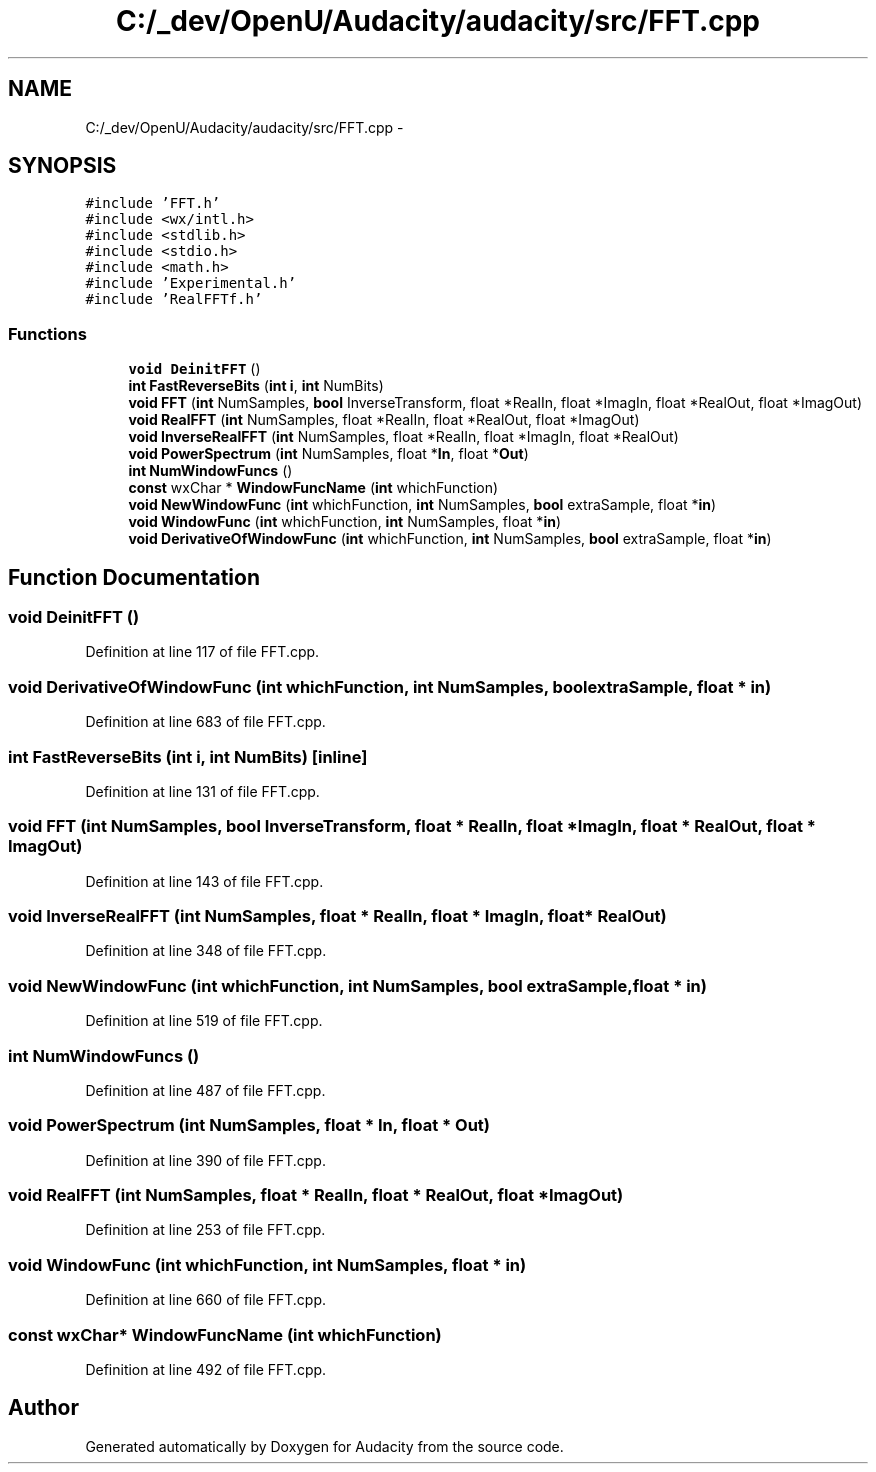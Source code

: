 .TH "C:/_dev/OpenU/Audacity/audacity/src/FFT.cpp" 3 "Thu Apr 28 2016" "Audacity" \" -*- nroff -*-
.ad l
.nh
.SH NAME
C:/_dev/OpenU/Audacity/audacity/src/FFT.cpp \- 
.SH SYNOPSIS
.br
.PP
\fC#include 'FFT\&.h'\fP
.br
\fC#include <wx/intl\&.h>\fP
.br
\fC#include <stdlib\&.h>\fP
.br
\fC#include <stdio\&.h>\fP
.br
\fC#include <math\&.h>\fP
.br
\fC#include 'Experimental\&.h'\fP
.br
\fC#include 'RealFFTf\&.h'\fP
.br

.SS "Functions"

.in +1c
.ti -1c
.RI "\fBvoid\fP \fBDeinitFFT\fP ()"
.br
.ti -1c
.RI "\fBint\fP \fBFastReverseBits\fP (\fBint\fP \fBi\fP, \fBint\fP NumBits)"
.br
.ti -1c
.RI "\fBvoid\fP \fBFFT\fP (\fBint\fP NumSamples, \fBbool\fP InverseTransform, float *RealIn, float *ImagIn, float *RealOut, float *ImagOut)"
.br
.ti -1c
.RI "\fBvoid\fP \fBRealFFT\fP (\fBint\fP NumSamples, float *RealIn, float *RealOut, float *ImagOut)"
.br
.ti -1c
.RI "\fBvoid\fP \fBInverseRealFFT\fP (\fBint\fP NumSamples, float *RealIn, float *ImagIn, float *RealOut)"
.br
.ti -1c
.RI "\fBvoid\fP \fBPowerSpectrum\fP (\fBint\fP NumSamples, float *\fBIn\fP, float *\fBOut\fP)"
.br
.ti -1c
.RI "\fBint\fP \fBNumWindowFuncs\fP ()"
.br
.ti -1c
.RI "\fBconst\fP wxChar * \fBWindowFuncName\fP (\fBint\fP whichFunction)"
.br
.ti -1c
.RI "\fBvoid\fP \fBNewWindowFunc\fP (\fBint\fP whichFunction, \fBint\fP NumSamples, \fBbool\fP extraSample, float *\fBin\fP)"
.br
.ti -1c
.RI "\fBvoid\fP \fBWindowFunc\fP (\fBint\fP whichFunction, \fBint\fP NumSamples, float *\fBin\fP)"
.br
.ti -1c
.RI "\fBvoid\fP \fBDerivativeOfWindowFunc\fP (\fBint\fP whichFunction, \fBint\fP NumSamples, \fBbool\fP extraSample, float *\fBin\fP)"
.br
.in -1c
.SH "Function Documentation"
.PP 
.SS "\fBvoid\fP DeinitFFT ()"

.PP
Definition at line 117 of file FFT\&.cpp\&.
.SS "\fBvoid\fP DerivativeOfWindowFunc (\fBint\fP whichFunction, \fBint\fP NumSamples, \fBbool\fP extraSample, float * in)"

.PP
Definition at line 683 of file FFT\&.cpp\&.
.SS "\fBint\fP FastReverseBits (\fBint\fP i, \fBint\fP NumBits)\fC [inline]\fP"

.PP
Definition at line 131 of file FFT\&.cpp\&.
.SS "\fBvoid\fP FFT (\fBint\fP NumSamples, \fBbool\fP InverseTransform, float * RealIn, float * ImagIn, float * RealOut, float * ImagOut)"

.PP
Definition at line 143 of file FFT\&.cpp\&.
.SS "\fBvoid\fP InverseRealFFT (\fBint\fP NumSamples, float * RealIn, float * ImagIn, float * RealOut)"

.PP
Definition at line 348 of file FFT\&.cpp\&.
.SS "\fBvoid\fP NewWindowFunc (\fBint\fP whichFunction, \fBint\fP NumSamples, \fBbool\fP extraSample, float * in)"

.PP
Definition at line 519 of file FFT\&.cpp\&.
.SS "\fBint\fP NumWindowFuncs ()"

.PP
Definition at line 487 of file FFT\&.cpp\&.
.SS "\fBvoid\fP \fBPowerSpectrum\fP (\fBint\fP NumSamples, float * In, float * Out)"

.PP
Definition at line 390 of file FFT\&.cpp\&.
.SS "\fBvoid\fP RealFFT (\fBint\fP NumSamples, float * RealIn, float * RealOut, float * ImagOut)"

.PP
Definition at line 253 of file FFT\&.cpp\&.
.SS "\fBvoid\fP WindowFunc (\fBint\fP whichFunction, \fBint\fP NumSamples, float * in)"

.PP
Definition at line 660 of file FFT\&.cpp\&.
.SS "\fBconst\fP wxChar* WindowFuncName (\fBint\fP whichFunction)"

.PP
Definition at line 492 of file FFT\&.cpp\&.
.SH "Author"
.PP 
Generated automatically by Doxygen for Audacity from the source code\&.
